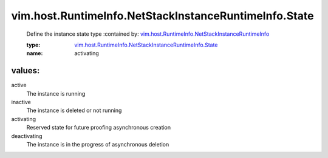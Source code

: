 .. _vim.host.RuntimeInfo.NetStackInstanceRuntimeInfo: ../../../../vim/host/RuntimeInfo/NetStackInstanceRuntimeInfo.rst

.. _vim.host.RuntimeInfo.NetStackInstanceRuntimeInfo.State: ../../../../vim/host/RuntimeInfo/NetStackInstanceRuntimeInfo/State.rst

vim.host.RuntimeInfo.NetStackInstanceRuntimeInfo.State
======================================================
  Define the instance state type
  :contained by: `vim.host.RuntimeInfo.NetStackInstanceRuntimeInfo`_

  :type: `vim.host.RuntimeInfo.NetStackInstanceRuntimeInfo.State`_

  :name: activating

values:
--------

active
   The instance is running

inactive
   The instance is deleted or not running

activating
   Reserved state for future proofing asynchronous creation

deactivating
   The instance is in the progress of asynchronous deletion
